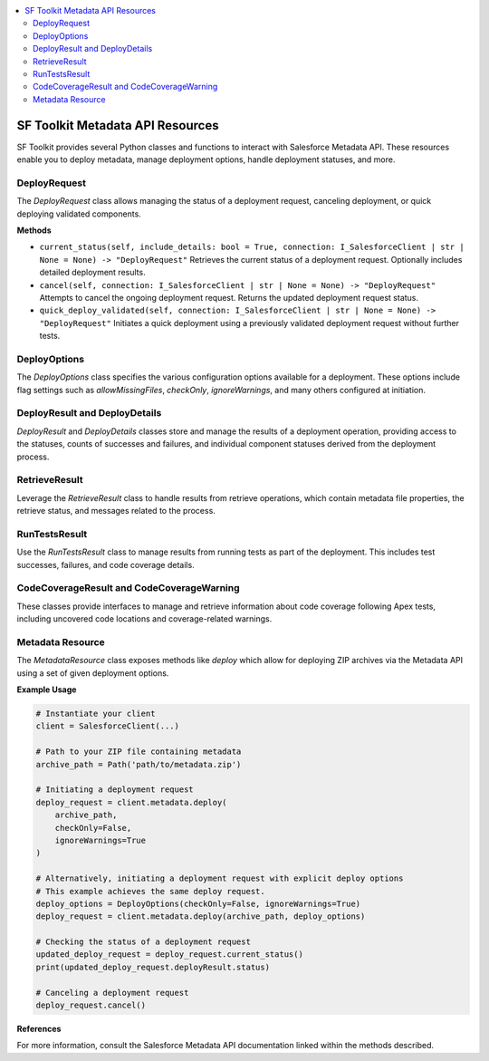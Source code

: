 .. contents::
   :local:
   :depth: 2

SF Toolkit Metadata API Resources
---------------------------------

SF Toolkit provides several Python classes and functions to interact with Salesforce Metadata API. These resources enable you to deploy metadata, manage deployment options, handle deployment statuses, and more.

DeployRequest
^^^^^^^^^^^^^

The `DeployRequest` class allows managing the status of a deployment request, canceling deployment, or quick deploying validated components.

**Methods**

- ``current_status(self, include_details: bool = True, connection: I_SalesforceClient | str | None = None) -> "DeployRequest"``
  Retrieves the current status of a deployment request. Optionally includes detailed deployment results.

- ``cancel(self, connection: I_SalesforceClient | str | None = None) -> "DeployRequest"``
  Attempts to cancel the ongoing deployment request. Returns the updated deployment request status.

- ``quick_deploy_validated(self, connection: I_SalesforceClient | str | None = None) -> "DeployRequest"``
  Initiates a quick deployment using a previously validated deployment request without further tests.

DeployOptions
^^^^^^^^^^^^^

The `DeployOptions` class specifies the various configuration options available for a deployment. These options include flag settings such as `allowMissingFiles`, `checkOnly`, `ignoreWarnings`, and many others configured at initiation.

DeployResult and DeployDetails
^^^^^^^^^^^^^^^^^^^^^^^^^^^^^

`DeployResult` and `DeployDetails` classes store and manage the results of a deployment operation, providing access to the statuses, counts of successes and failures, and individual component statuses derived from the deployment process.

RetrieveResult
^^^^^^^^^^^^^

Leverage the `RetrieveResult` class to handle results from retrieve operations, which contain metadata file properties, the retrieve status, and messages related to the process.

RunTestsResult
^^^^^^^^^^^^^^

Use the `RunTestsResult` class to manage results from running tests as part of the deployment. This includes test successes, failures, and code coverage details.

CodeCoverageResult and CodeCoverageWarning
^^^^^^^^^^^^^^^^^^^^^^^^^^^^^^^^^^^^^^^^^

These classes provide interfaces to manage and retrieve information about code coverage following Apex tests, including uncovered code locations and coverage-related warnings.

Metadata Resource
^^^^^^^^^^^^^^^^^

The `MetadataResource` class exposes methods like `deploy` which allow for deploying ZIP archives via the Metadata API using a set of given deployment options.

**Example Usage**

.. code-block:: python

    # Instantiate your client
    client = SalesforceClient(...)

    # Path to your ZIP file containing metadata
    archive_path = Path('path/to/metadata.zip')

    # Initiating a deployment request
    deploy_request = client.metadata.deploy(
        archive_path,
        checkOnly=False,
        ignoreWarnings=True
    )

    # Alternatively, initiating a deployment request with explicit deploy options
    # This example achieves the same deploy request.
    deploy_options = DeployOptions(checkOnly=False, ignoreWarnings=True)
    deploy_request = client.metadata.deploy(archive_path, deploy_options)

    # Checking the status of a deployment request
    updated_deploy_request = deploy_request.current_status()
    print(updated_deploy_request.deployResult.status)

    # Canceling a deployment request
    deploy_request.cancel()

**References**


For more information, consult the Salesforce Metadata API documentation linked within the methods described.
